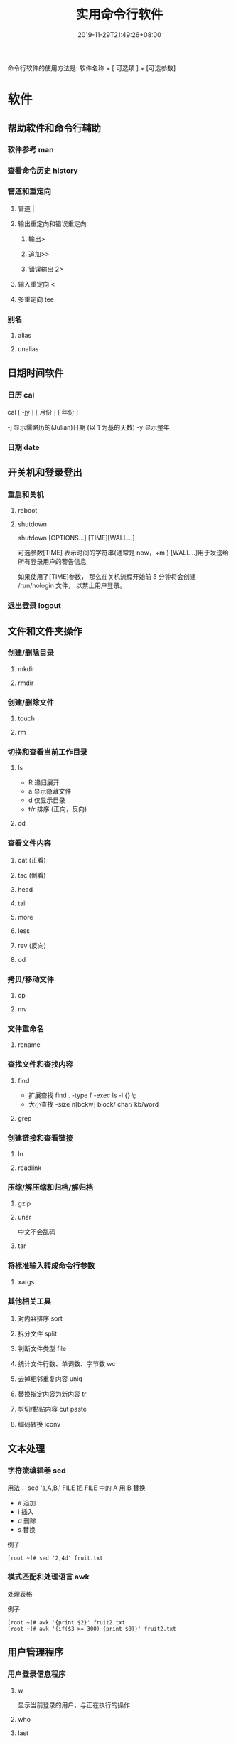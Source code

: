 #+TITLE: 实用命令行软件
#+DESCRIPTION: linux 实用命令行软件
#+TAGS[]:  linux 
#+CATEGORIES[]: 技术
#+DATE: 2019-11-29T21:49:26+08:00
#+lastmod: 2020-12-18T13:36:58+08:00

命令行软件的使用方法是: 软件名称 + [ 可选项 ] + [可选参数]

# more
* 软件
** 帮助软件和命令行辅助
*** 软件参考 man
*** 查看命令历史 history
*** 管道和重定向
**** 管道 |
**** 输出重定向和错误重定向 
***** 输出>
***** 追加>>
***** 错误输出 2>
**** 输入重定向 <
**** 多重定向 tee
*** 别名
**** alias
**** unalias
** 日期时间软件    
*** 日历 cal 
    cal [ -jy ] [ 月份 ] [ 年份 ]

    -j 显示儒略历的(Julian)日期 (以 1 为基的天数)
    -y 显示整年
*** 日期 date
** 开关机和登录登出   
*** 重启和关机 
**** reboot
**** shutdown
     shutdown [OPTIONS...] [TIME][WALL...]
     
     可选参数[TIME] 表示时间的字符串(通常是 now，+m )
     [WALL...]用于发送给所有登录用户的警告信息
     
     如果使用了[TIME]参数， 那么在关机流程开始前 5 分钟将会创建
     /run/nologin 文件， 以禁止用户登录。
*** 退出登录 logout
** 文件和文件夹操作
*** 创建/删除目录
**** mkdir
**** rmdir
*** 创建/删除文件
**** touch
**** rm
*** 切换和查看当前工作目录 
**** ls
- R 递归展开
- a 显示隐藏文件
- d 仅显示目录
- t/r 排序 (正向，反向)

**** cd
*** 查看文件内容
**** cat (正看)
**** tac (倒看)
**** head
**** tail
**** more
**** less
**** rev (反向)
**** od
*** 拷贝/移动文件
**** cp
**** mv
*** 文件重命名 
**** rename
*** 查找文件和查找内容 
**** find

     - 扩展查找  find . -type f -exec ls -l {} \;
     - 大小查找 -size n[bckw] block/ char/ kb/word


**** grep
*** 创建链接和查看链接 
**** ln
**** readlink
*** 压缩/解压缩和归档/解归档
**** gzip
**** unar
     中文不会乱码
    
**** tar
*** 将标准输入转成命令行参数 
**** xargs
*** 其他相关工具
**** 对内容排序 sort
**** 拆分文件 split
**** 判断文件类型 file
**** 统计文件行数、单词数、字节数 wc
**** 去掉相邻重复内容 uniq
**** 替换指定内容为新内容 tr
****  剪切/黏贴内容 cut paste
**** 编码转换 iconv
** 文本处理
*** 字符流编辑器  sed
    用法：
    sed 's,A,B,' FILE   把 FILE 中的 A 用 B 替换
     
    - a 追加
    - i 插入
    - d 删除
    - s 替换

    例子
    #+begin_src shell
      [root ~]# sed '2,4d' fruit.txt
    #+end_src
*** 模式匹配和处理语言 awk
    处理表格

    例子
    #+begin_src shell
      [root ~]# awk '{print $2}' fruit2.txt 
      [root ~]# awk '{if($3 >= 300) {print $0}}' fruit2.txt 
    #+end_src
** 用户管理程序
*** 用户登录信息程序
**** w
     显示当前登录的用户，与正在执行的操作
**** who
**** last
     显示最近登录的用户列表
**** lastb
     显示用户错误的登录列表，此指令可以发现系统的登录异常
*** 创建和删除用户 
**** useradd
**** userdel
*** 创建和删除用户组 
**** groupadd 
**** groupdel
*** 修改密码 passwd
*** 批量修改用户密码 chpasswd
*** 查看和修改密码有效期 chage
*** 切换用户 su
*** 以管理员身份执行命令 sudo 
**** /etc/sudoers
     允许用户运行sudo命令而无需输入密码
     username  ALL=(ALL) NOPASSWD:ALL

     允许用户通过 sudo 仅运行特定命令
     username ALL=(ALL) NOPASSWD:/bin/mkdir,/bin/rmdir

     在/etc/sudoers.d目录中使用授权规则创建一个新文件来完成此操作
     echo "username  ALL=(ALL) NOPASSWD:ALL" | sudo tee /etc/sudoers.d/username
*** 显示用户与用户组的信息 id
*** 显示当前终端 tty
*** write
    向指定登录用户终端上发送信息
    #+begin_src shell
      write Rollaend pts/2
    #+end_src

** 进程管理程序
*** 查看进程 ps
*** 显示进程状态树 pstree
*** 查找与指定条件匹配的进程  pgrep
*** 通过进程号终止进程 kill
*** 通过进程名终止进程  killall / pkill
*** 将进程置于后台运行 &
*** 查询后台进程 jobs
*** 让进程在后台继续运行  bg
*** 将后台进程置于前台  fg
*** 用户登出后进程继续工作 nohup
*** 跟踪进程系统调用情况 strace
*** 查看当前运行级别  runlevel
*** 实时监控进程占用资源状况  top
 - `-c` - 显示进程的整个路径。
 - `-d` - 指定两次刷屏之间的间隔时间（秒为单位）。
 - `-i` - 不显示闲置进程或僵尸进程。
 - `-p` - 显示指定进程的信息。

** 磁盘管理程序
*** 访问权限
**** 改变文件模式 chmod
**** 改变文件所有者 chown 
****  改变用户组 chgrp  
*** 磁盘管理
**** 列出文件系统的磁盘使用状况 df
**** 磁盘分区表操作  fdisk
**** 磁盘分区工具  parted
**** 格式化文件系统  mkfs
#+begin_src sh
   [root ~]# mkfs -t ext4 -v /dev/sdb
#+end_src
**** 文件系统检查 fsck
**** 转换或拷贝文件 dd
**** 挂载/卸载 mount / umonut
**** 创建/激活/关闭交换分区 mkswap / swapon / swapoff
** 模块管理
** 服务程序
*** 查看服务对应的端口  /etc/services  
    服务跟端口几乎是统一的
*** 启动服务 systemctl start [SERVER]
*** 终止/重启服务 stop/restart
*** 查看状态 
    查看 docker 服务状态
    systemctl status docker
*** 设置/禁用服务开机自启 enable / disable
** 网络访问和管理程序
***  安全远程连接 ssh  
*** 通过网络获取资源 wget
*** 发送和接收邮件 mail
*** 网络配置工具（旧） ifconfig
*** 网络配置工具（新） ip
*** 网络可达性检查 ping
*** 显示或管理路由表 route
*** 查看网络服务和端口 netstat / ss
  - netstat -lntp 查看所有监听端口
  - netstat -antp 查看所有已建立的连接
*** 网络监听抓包  tcpdump (需要管理员权限)
**** 监视指定网络接口的数据包
     tcpdump -i eth1
**** 监视指定主机和端口的数据包
     如果想要获取主机 210.27.48.1 接收或发出的 telnet 包，使用如下命令
     tcpdump tcp port 23 host 210.27.48.1
 
     对本机的 udp 123 端口进行监视 123 为 ntp 的服务端口
     tcpdump udp port 123
 
*** 安全文件拷贝  scp
*** 文件同步工具  rsync
*** 安全文件传输  sftp
*** 查看公网 IP
    - curl cip.cc
    - curl icanhazip.com
    - curl ident.me
** 计划任务程序
*** 在指定的时间执行命令
**** 将任务排队，在指定的时间执行 at 
     指定 3 天以后下午 5 点要执行的任务。

     #+begin_quote
     [root ~]# at 5pm+3days
     at> rm -f /root/*.html
     at> <EOT>
     job 9 at Wed Jun  5 17:00:00 2019
     #+end_quote
**** 查看待执行的任务队列 atq
**** 从队列中删除待执行的任务 atrm
*** 计划任务表 crontab
    输入`crontab -e`命令会打开 /etc/crontab

    #+begin_src 
    * * * * *                  # 每隔一分钟执行一次任务  
    0 * * * *                  # 每小时的 0 点执行一次任务，比如 6:00，10:00  
    6,10 * 2 * *               # 每个月 2 号，每小时的 6 分和 10 分执行一次任务  
    0 * * * *                  # 每小时的 0 点执行一次任务，比如 6:00，10:00  
    6,10 * 2 * *               # 每个月 2 号，每小时的 6 分和 10 分执行一次任务  
    #+end_src

** 系统信息程序
*** 查看系统和主机名 
**** uname 显示系统信息
**** hostname 显示或设置系统的主机名
*** 系统启动异常诊断 dmesg
*** 查看系统活动信息 sar 
    - `-A` - 显示所有设备（CPU、内存、磁盘）的运行状况。
    - `-u` - 显示所有 CPU 的负载情况。
    - `-d` - 显示所有磁盘的使用情况。
    - `-r` - 显示内存的使用情况。
    - `-n` - 显示网络运行状态。
*** 查看内存使用情况  free
*** 虚拟内存统计 vmstat
*** CPU 信息统计  mpstat
*** 查看进程使用内存状况 pmap
*** 报告设备 CPU 和 I/O 统计信息 iostat
*** 显示所有 PCI 设备 lspci
*** 显示进程间通信设施的状态  ipcs

** 工具软件    
*** pdf
**** 合并 pdf  
       pdfunite *.pdf all.pdf
*** 图片处理
**** 压缩转换 convert
*** wireshark
**** 数据链路层：
     筛选 mac 地址为 04:f9:38:ad:13:26 的数据包----eth.src == 04:f9:38:ad:13:26
     筛选源mac地址为04:f9:38:ad:13:26的数据包----eth.src == 04:f9:38:ad:13:26
**** 网络层：
     筛选 ip 地址为 192.168.1.1 的数据包----ip.addr == 192.168.1.1
     筛选 192.168.1.0 网段的数据---- ip contains "192.168.1"
     筛选 192.168.1.1 和 192.168.1.2 之间的数据包----ip.addr == 192.168.1.1 && ip.addr == 192.168.1.2
     筛选从 192.168.1.1 到 192.168.1.2 的数据包----ip.src == 192.168.1.1 && ip.dst == 192.168.1.2
**** 传输层：
     筛选 tcp 协议的数据包----tcp
     筛选除 tcp 协议以外的数据包----!tcp
     筛选端口为 80 的数据包----tcp.port == 80
     筛选12345端口和80端口之间的数据包----tcp.port == 12345 && tcp.port == 80
     筛选从12345端口到80端口的数据包----tcp.srcport == 12345 && tcp.dstport == 80
**** 应用层：
     特别说明----http 中 http.request 表示请求头中的第一行（如 GET index.jsp HTTP/1.1），http.response 表示响应头中的第一行（如 HTTP/1.1 200 OK），其他头部都用 http.header_name 形式。
     筛选 url 中包含.php 的 http 数据包----http.request.uri contains ".php"
     筛选内容包含 username 的 http 数据包----http contains "username"
*** feh 图片显示，设置背景，截图
    设置背景 feh --bg-scale
*** Pandoc
    : 文档转换
    #+begin_example
    pandoc x.html -o x.md
    pandoc -f html -t markdown http://www.fsf.org
    -f 参数用于指定源文件格式
    -t 参数用于指定输出文件格式
    -o 参数用于指定输出文件
    #+end_example
*** apt 软件包管理
    - update - 重新获取软件包列表
    - upgrade - 进行更新 
    - install - 安装新的软件包 
    - remove - 移除软件包 
    - autoremove - 自动移除全部不使用的软件包 
    - purge - 移除软件包和配置文件 
    - source - 下载源码档案 
    - build-dep - 为源码包配置编译依赖 
    - dist-upgrade - 发行版升级
    - dselect-upgrade - 依照 dselect 的选择更新 
    - clean - 清除下载的归档文件 
    - autoclean - 清除旧的的已下载的归档文件 
    - check - 检验是否有损坏的依赖 
    - sudo add-apt-repository --remove ppa:whatever/ppa (移除源)
